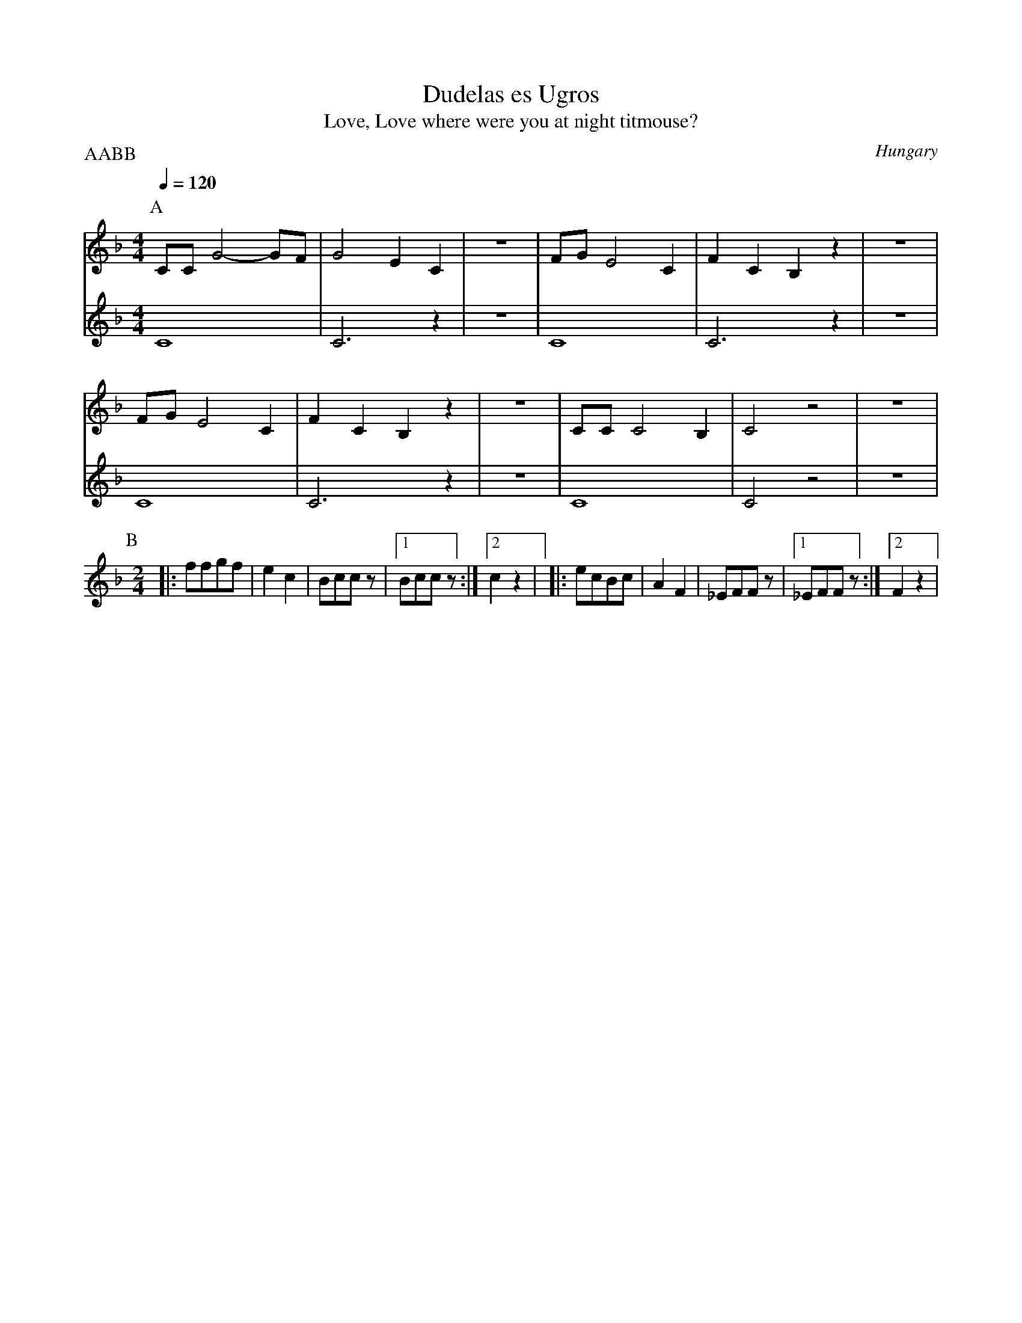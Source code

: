 X: 117
T:Dudelas es Ugros
T:Love, Love where were you at night titmouse?
O:Hungary
S:Sebo
M:4/4
L:1/8
P:AABB
K:F
P:A
Q:1/4=120
V:1
%%MIDI program 42
  CC G4-GF|G4 E2C2  |z8   |\
  FGE4C2  |F2C2B,2z2|z8   |
V:2
%%MIDI program 42
  C8      |C6z2     | z8  |C8       |C6z2    |z8|
V:1
  FGE4C2  |F2C2B,2z2|z8   |\
  CCC4B,2 |C4z4     |z8   |
V:2
  C8      |C6z2     |z8   | C8      |C4z4    |z8|
P:B
M:2/4
L:1/8
%%MIDI gchord z2f2
Q:1/4=150
%%MIDI program 41
|:ffgf    |e2c2     |Bccz | [1Bccz  :| [2c2z2|
|:ecBc    |A2F2     |_EFFz| [1_EFFz :| [2F2z2|
